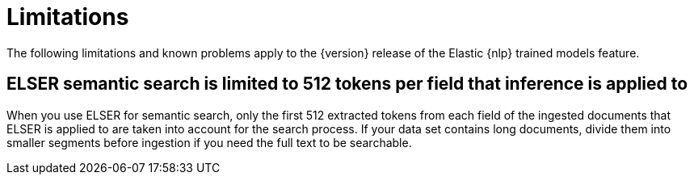 [[ml-nlp-limitations]]
= Limitations

:frontmatter-description: List of limitations of the Elastic NLP features.
:frontmatter-tags-products: [ml] 
:frontmatter-tags-content-type: [troubleshooting] 
:frontmatter-tags-user-goals: [analyze]

The following limitations and known problems apply to the {version} release of 
the Elastic {nlp} trained models feature.

[discrete]
[[ml-nlp-elser-limit-512]]
== ELSER semantic search is limited to 512 tokens per field that inference is applied to

When you use ELSER for semantic search, only the first 512 extracted tokens from 
each field of the ingested documents that ELSER is applied to are taken into 
account for the search process. If your data set contains long documents, divide 
them into smaller segments before ingestion if you need the full text to be 
searchable.
